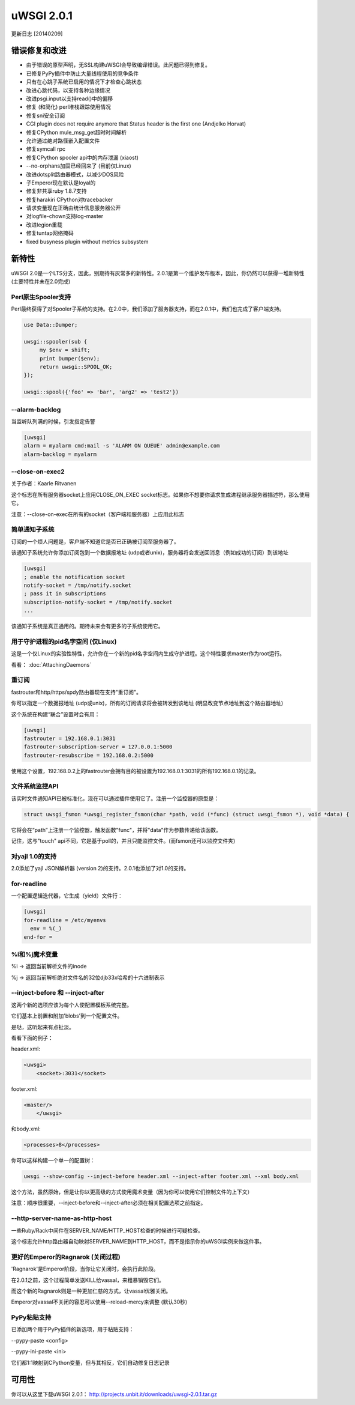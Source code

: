 uWSGI 2.0.1
===========

更新日志 [20140209]

错误修复和改进
*************************

- 由于错误的原型声明，无SSL构建uWSGI会导致编译错误。此问题已得到修复。
- 已修复PyPy插件中防止大量线程使用的竞争条件
- 只有在心跳子系统已启用的情况下才检查心跳状态
- 改进心跳代码，以支持各种边缘情况
- 改进psgi.input以支持read()中的偏移
- 修复 (和简化) perl堆栈跟踪使用情况
- 修复sni安全订阅
- CGI plugin does not require anymore that Status header is the first one (Andjelko Horvat)
- 修复CPython mule_msg_get超时时间解析
- 允许通过绝对路径嵌入配置文件
- 修复symcall rpc
- 修复CPython spooler api中的内存泄漏 (xiaost)
- --no-orphans加固已经回来了 (目前仅Linux)
- 改进dotsplit路由器模式，以减少DOS风险
- 子Emperor现在默认是loyal的
- 修复非共享ruby 1.8.7支持
- 修复harakiri CPython对tracebacker
- 请求变量现在正确由统计信息服务器公开
- 对logfile-chown支持log-master
- 改进legion重载
- 修复tuntap网络掩码
- fixed busyness plugin without metrics subsystem

新特性
********

uWSGI 2.0是一个LTS分支，因此，别期待有灰常多的新特性。2.0.1是第一个维护发布版本，因此，你仍然可以获得一堆新特性
(主要特性并未在2.0完成)


Perl原生Spooler支持
---------------------------

Perl最终获得了对Spooler子系统的支持。在2.0中，我们添加了服务器支持，而在2.0.1中，我们也完成了客户端支持。

.. code-block:: pl

   use Data::Dumper;

   uwsgi::spooler(sub {
        my $env = shift;
        print Dumper($env);
        return uwsgi::SPOOL_OK;
   });

   uwsgi::spool({'foo' => 'bar', 'arg2' => 'test2'})


--alarm-backlog
---------------

当监听队列满的时候，引发指定告警

.. code-block:: ini

   [uwsgi]
   alarm = myalarm cmd:mail -s 'ALARM ON QUEUE' admin@example.com
   alarm-backlog = myalarm

--close-on-exec2
----------------

关于作者：Kaarle Ritvanen

这个标志在所有服务器socket上应用CLOSE_ON_EXEC socket标志。如果你不想要你请求生成进程继承服务器描述符，那么使用它。

注意：--close-on-exec在所有的socket（客户端和服务器）上应用此标志

简单通知子系统
------------------------------

订阅的一个烦人问题是，客户端不知道它是否已正确被订阅至服务器了。

该通知子系统允许你添加订阅包到一个数据报地址 (udp或者unix)，服务器将会发送回消息（例如成功的订阅）到该地址

.. code-block:: ini

   [uwsgi]
   ; enable the notification socket
   notify-socket = /tmp/notify.socket
   ; pass it in subscriptions
   subscription-notify-socket = /tmp/notify.socket
   ...
   
该通知子系统是真正通用的。期待未来会有更多的子系统使用它。

用于守护进程的pid名字空间 (仅Linux)
--------------------------------------

这是一个仅Linux的实验性特性，允许你在一个新的pid名字空间内生成守护进程。这个特性要求master作为root运行。

看看： :doc:`AttachingDaemons`

重订阅
---------------

fastrouter和http/https/spdy路由器现在支持"重订阅"。

你可以指定一个数据报地址 (udp或unix)，所有的订阅请求将会被转发到该地址 (明显改变节点地址到这个路由器地址)

这个系统在构建“联合”设置时会有用：

.. code-block:: ini

   [uwsgi]
   fastrouter = 192.168.0.1:3031
   fastrouter-subscription-server = 127.0.0.1:5000
   fastrouter-resubscribe = 192.168.0.2:5000
   
使用这个设置，192.168.0.2上的fastrouter会拥有目的被设置为192.168.0.1:3031的所有192.168.0.1的记录。

文件系统监控API
----------------------

该实时文件通知API已被标准化，现在可以通过插件使用它了。注册一个监控器的原型是：

.. code-block:: c

   struct uwsgi_fsmon *uwsgi_register_fsmon(char *path, void (*func) (struct uwsgi_fsmon *), void *data) {
   
它将会在“path”上注册一个监控器，触发函数"func"，并将"data"作为参数传递给该函数。

记住，这与"touch" api不同，它是基于poll的，并且只能监控文件。(而fsmon还可以监控文件夹)

对yajl 1.0的支持
--------------------

2.0添加了yajl JSON解析器 (version 2)的支持。2.0.1也添加了对1.0的支持。

for-readline
------------

一个配置逻辑迭代器，它生成（yield）文件行：

.. code-block:: ini

   [uwsgi]
   for-readline = /etc/myenvs
     env = %(_)
   end-for =

%i和%j魔术变量
--------------------

%i -> 返回当前解析文件的inode

%j -> 返回当前解析绝对文件名的32位djb33x哈希的十六进制表示

--inject-before 和 --inject-after
----------------------------------

这两个新的选项应该为每个人使配置模板系统完整。

它们基本上前置和附加'blobs'到一个配置文件。

是哒，这听起来有点扯淡。

看看下面的例子：

header.xml:

.. code-block:: xml

   <uwsgi>
       <socket>:3031</socket>
       
footer.xml:

.. code-block:: xml

   <master/>
       </uwsgi>
       
和body.xml:

.. code-block:: xml

   <processes>8</processes>
   
你可以这样构建一个单一的配置树：

.. code-block:: sh

   uwsgi --show-config --inject-before header.xml --inject-after footer.xml --xml body.xml
   
这个方法，虽然原始，但是让你以更高级的方式使用魔术变量（因为你可以使用它们控制文件的上下文）

注意：顺序很重要，--inject-before和--inject-after必须在相关配置选项之前指定。

--http-server-name-as-http-host
-------------------------------

一些Ruby/Rack中间件在SERVER_NAME/HTTP_HOST检查的时候进行可疑检查。

这个标志允许http路由器自动映射SERVER_NAME到HTTP_HOST，而不是指示你的uWSGI实例来做这件事。

更好的Emperor的Ragnarok (关闭过程)
----------------------------------------------

'Ragnarok'是Emperor阶段，当你让它关闭时，会执行此阶段。

在2.0.1之前，这个过程简单发送KILL给vassal，来粗暴销毁它们。

而这个新的Ragnarok则是一种更加仁慈的方式，让vassal优雅关闭。

Emperor对vassal不关闭的容忍可以使用--reload-mercy来调整 (默认30秒)

PyPy粘贴支持
------------------

已添加两个用于PyPy插件的新选项，用于粘贴支持：

--pypy-paste <config>

--pypy-ini-paste <ini>

它们都1:1映射到CPython变量，但与其相反，它们自动修复日志记录

可用性
************

你可以从这里下载uWSGI 2.0.1： http://projects.unbit.it/downloads/uwsgi-2.0.1.tar.gz
